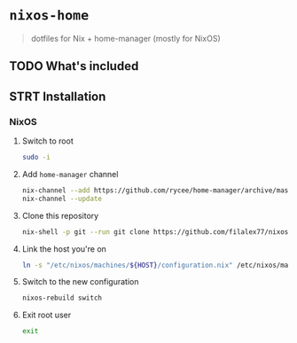 #+PROPERTY: header-args:sh :tangle install.sh

* =nixos-home=
#+BEGIN_QUOTE
dotfiles for Nix + home-manager (mostly for NixOS)
#+END_QUOTE

** TODO What's included
** STRT Installation
*** NixOS
**** Switch to root
#+BEGIN_SRC sh
sudo -i
#+END_SRC
**** Add =home-manager= channel
#+BEGIN_SRC sh
nix-channel --add https://github.com/rycee/home-manager/archive/master.tar.gz home-manager
nix-channel --update
#+END_SRC
**** Clone this repository
#+BEGIN_SRC sh
nix-shell -p git --run git clone https://github.com/filalex77/nixos-home.git /etc/nixos
#+END_SRC
**** Link the host you're on
#+BEGIN_SRC sh
ln -s "/etc/nixos/machines/${HOST}/configuration.nix" /etc/nixos/machine-configuration.nix
#+END_SRC
**** Switch to the new configuration
#+BEGIN_SRC sh
nixos-rebuild switch
#+END_SRC
**** Exit root user
#+BEGIN_SRC sh
exit
#+END_SRC
